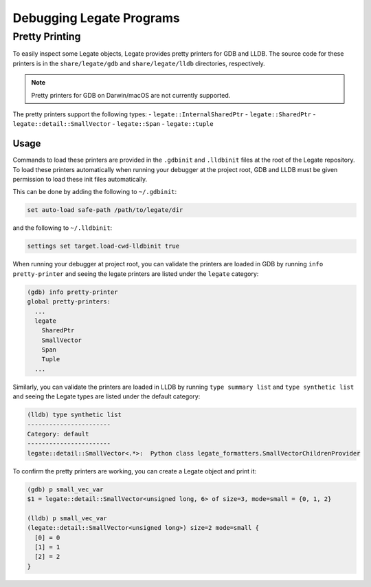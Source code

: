 ..
  SPDX-FileCopyrightText: Copyright (c) 2022-2025 NVIDIA CORPORATION & AFFILIATES. All rights reserved.
  SPDX-License-Identifier: Apache-2.0

=========================
Debugging Legate Programs
=========================

Pretty Printing
===============

To easily inspect some Legate objects, Legate provides pretty printers
for GDB and LLDB. The source code for these printers is in the ``share/legate/gdb``
and ``share/legate/lldb`` directories, respectively.

.. note::

   Pretty printers for GDB on Darwin/macOS are not currently supported.

The pretty printers support the following types:
- ``legate::InternalSharedPtr``
- ``legate::SharedPtr``
- ``legate::detail::SmallVector``
- ``legate::Span``
- ``legate::tuple``

Usage
-----

Commands to load these printers are provided in the ``.gdbinit`` and ``.lldbinit``
files at the root of the Legate repository. To load these printers automatically
when running your debugger at the project root, GDB and LLDB must be given
permission to load these init files automatically.

This can be done by adding the following to ``~/.gdbinit``:

.. code-block:: sh

   set auto-load safe-path /path/to/legate/dir

and the following to ``~/.lldbinit``:

.. code-block:: sh

   settings set target.load-cwd-lldbinit true

When running your debugger at project root, you can validate the printers
are loaded in GDB by running ``info pretty-printer``  and seeing the legate printers
are listed under the ``legate`` category:

.. code-block:: sh

   (gdb) info pretty-printer
   global pretty-printers:
     ...
     legate
       SharedPtr
       SmallVector
       Span
       Tuple
     ...

Similarly, you can validate the printers are loaded in LLDB by running ``type summary list``
and ``type synthetic list`` and seeing the Legate types are listed under the default category:

.. code-block:: sh

   (lldb) type synthetic list
   -----------------------
   Category: default
   -----------------------
   legate::detail::SmallVector<.*>:  Python class legate_formatters.SmallVectorChildrenProvider

To confirm the pretty printers are working, you can create a Legate object and print it:

.. code-block:: sh

   (gdb) p small_vec_var
   $1 = legate::detail::SmallVector<unsigned long, 6> of size=3, mode=small = {0, 1, 2}

   (lldb) p small_vec_var
   (legate::detail::SmallVector<unsigned long>) size=2 mode=small {
     [0] = 0
     [1] = 1
     [2] = 2
   }
